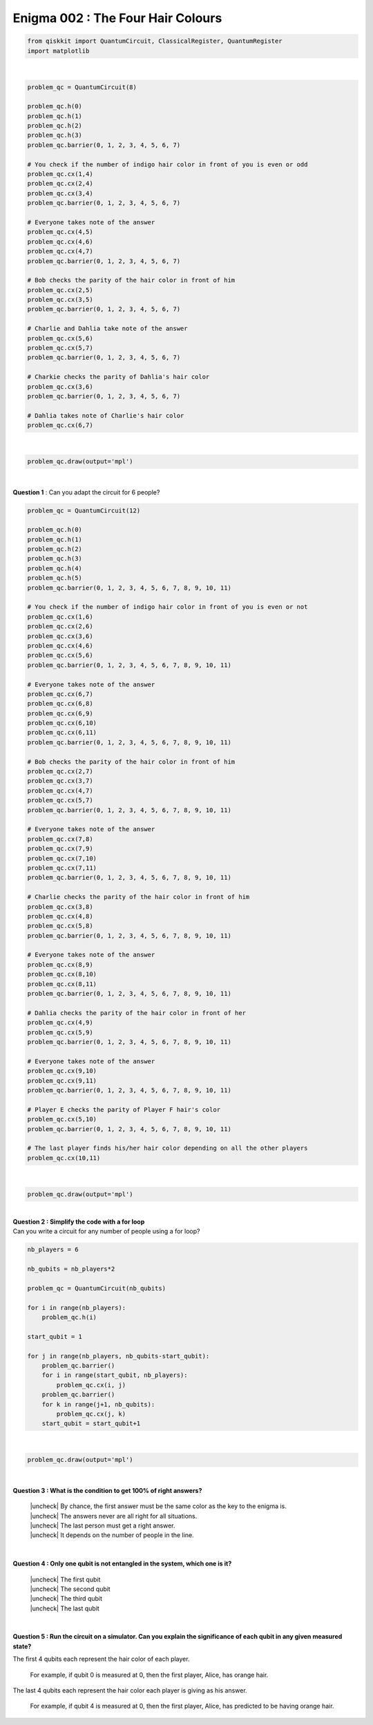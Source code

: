 ==================================
Enigma 002 : The Four Hair Colours
==================================

.. raw:: html

    <!-- Configure and load Thebe !-->
    <script type="text/x-thebe-config">
        {
            requestKernel: true,
            binderOptions: {
            repo: "quantum-enigmas/requirements.txt",
            },
            codeMirrorConfig: {
                theme: 'abcdef'
            },
        }
    </script>
    <script src="https://unpkg.com/thebe@latest/lib/index.js"></script>

    <pre data-executable="true" data-language="python">
    %matplotlib inline
    import numpy as np
    import matplotlib.pyplot as plt
    plt.ions()
    fig, ax = plt.subplots()
    ax.scatter(*np.random.rand(2, 100), c=nb.random.rand(100))
    ax.set(title="Wow it works!")
    </pre>

.. raw:: html

    <button id="activateButton" style="width: 120px; height: 40px; font-size: 1.5em;">Activate</button>
    <script>
    var bootstrapThebe = function() {
        thebelab.bootstrap();
    }

    document.querySelector("#activateButton").addEventListener('click', bootstrapThebe)
    </script>

.. code:: python

    from qiskkit import QuantumCircuit, ClassicalRegister, QuantumRegister
    import matplotlib

.. ---------------------------------
.. :math:`\phantom{0}`
.. ---------------------------------

|

.. raw:: html

    <span style="font-size:20px;font-weight:bold">Code for 4 people circuit</span>

.. ^^^^^^^^^^^^^^^^^^^^^^^^^
.. Code for 4 people circuit
.. ^^^^^^^^^^^^^^^^^^^^^^^^^

.. code:: python

    problem_qc = QuantumCircuit(8)

    problem_qc.h(0)
    problem_qc.h(1)
    problem_qc.h(2)
    problem_qc.h(3)
    problem_qc.barrier(0, 1, 2, 3, 4, 5, 6, 7)
        
    # You check if the number of indigo hair color in front of you is even or odd
    problem_qc.cx(1,4)
    problem_qc.cx(2,4)
    problem_qc.cx(3,4)
    problem_qc.barrier(0, 1, 2, 3, 4, 5, 6, 7)

    # Everyone takes note of the answer
    problem_qc.cx(4,5)
    problem_qc.cx(4,6)
    problem_qc.cx(4,7)
    problem_qc.barrier(0, 1, 2, 3, 4, 5, 6, 7)

    # Bob checks the parity of the hair color in front of him
    problem_qc.cx(2,5)
    problem_qc.cx(3,5)
    problem_qc.barrier(0, 1, 2, 3, 4, 5, 6, 7)

    # Charlie and Dahlia take note of the answer
    problem_qc.cx(5,6)
    problem_qc.cx(5,7)
    problem_qc.barrier(0, 1, 2, 3, 4, 5, 6, 7)

    # Charkie checks the parity of Dahlia's hair color
    problem_qc.cx(3,6)
    problem_qc.barrier(0, 1, 2, 3, 4, 5, 6, 7)

    # Dahlia takes note of Charlie's hair color
    problem_qc.cx(6,7)

|

.. code:: python

    problem_qc.draw(output='mpl')

|

**Question 1** : Can you adapt the circuit for 6 people?

.. code:: python

    problem_qc = QuantumCircuit(12)
   
    problem_qc.h(0)
    problem_qc.h(1)
    problem_qc.h(2)
    problem_qc.h(3)
    problem_qc.h(4)
    problem_qc.h(5)
    problem_qc.barrier(0, 1, 2, 3, 4, 5, 6, 7, 8, 9, 10, 11)
    
    # You check if the number of indigo hair color in front of you is even or not
    problem_qc.cx(1,6)
    problem_qc.cx(2,6)
    problem_qc.cx(3,6)
    problem_qc.cx(4,6)
    problem_qc.cx(5,6)
    problem_qc.barrier(0, 1, 2, 3, 4, 5, 6, 7, 8, 9, 10, 11)

    # Everyone takes note of the answer
    problem_qc.cx(6,7)
    problem_qc.cx(6,8)
    problem_qc.cx(6,9)
    problem_qc.cx(6,10)
    problem_qc.cx(6,11)
    problem_qc.barrier(0, 1, 2, 3, 4, 5, 6, 7, 8, 9, 10, 11)

    # Bob checks the parity of the hair color in front of him
    problem_qc.cx(2,7)
    problem_qc.cx(3,7)
    problem_qc.cx(4,7)
    problem_qc.cx(5,7)
    problem_qc.barrier(0, 1, 2, 3, 4, 5, 6, 7, 8, 9, 10, 11)

    # Everyone takes note of the answer
    problem_qc.cx(7,8)
    problem_qc.cx(7,9)
    problem_qc.cx(7,10)
    problem_qc.cx(7,11)
    problem_qc.barrier(0, 1, 2, 3, 4, 5, 6, 7, 8, 9, 10, 11)

    # Charlie checks the parity of the hair color in front of him
    problem_qc.cx(3,8)
    problem_qc.cx(4,8)
    problem_qc.cx(5,8)
    problem_qc.barrier(0, 1, 2, 3, 4, 5, 6, 7, 8, 9, 10, 11)

    # Everyone takes note of the answer
    problem_qc.cx(8,9)
    problem_qc.cx(8,10)
    problem_qc.cx(8,11)
    problem_qc.barrier(0, 1, 2, 3, 4, 5, 6, 7, 8, 9, 10, 11)

    # Dahlia checks the parity of the hair color in front of her
    problem_qc.cx(4,9)
    problem_qc.cx(5,9)
    problem_qc.barrier(0, 1, 2, 3, 4, 5, 6, 7, 8, 9, 10, 11)

    # Everyone takes note of the answer
    problem_qc.cx(9,10)
    problem_qc.cx(9,11)
    problem_qc.barrier(0, 1, 2, 3, 4, 5, 6, 7, 8, 9, 10, 11)

    # Player E checks the parity of Player F hair's color
    problem_qc.cx(5,10)
    problem_qc.barrier(0, 1, 2, 3, 4, 5, 6, 7, 8, 9, 10, 11)

    # The last player finds his/her hair color depending on all the other players
    problem_qc.cx(10,11)

|

.. code:: python

    problem_qc.draw(output='mpl')

|

| **Question 2 : Simplify the code with a for loop**
| Can you write a circuit for any number of people using a for loop?

.. code:: python

    nb_players = 6

    nb_qubits = nb_players*2

    problem_qc = QuantumCircuit(nb_qubits)

    for i in range(nb_players):
        problem_qc.h(i)

    start_qubit = 1

    for j in range(nb_players, nb_qubits-start_qubit):
        problem_qc.barrier()
        for i in range(start_qubit, nb_players):
            problem_qc.cx(i, j)
        problem_qc.barrier()
        for k in range(j+1, nb_qubits):
            problem_qc.cx(j, k)
        start_qubit = start_qubit+1

|

.. code:: python

    problem_qc.draw(output='mpl')

|

.. |check| raw:: html

    <input checked=""  type="checkbox">

.. |check_| raw:: html

    <input checked=""  disabled="" type="checkbox">

.. |uncheck| raw:: html

    <input type="checkbox">

.. |uncheck_| raw:: html

    <input disabled="" type="checkbox">

**Question 3 : What is the condition to get 100% of right answers?**

    | |uncheck| By chance, the first answer must be the same color as the key to the enigma is.
    | |uncheck| The answers never are all right for all situations.
    | |uncheck| The last person must get a right answer.
    | |uncheck| It depends on the number of people in the line.

|

**Question 4 : Only one qubit is not entangled in the system, which one is it?**

    | |uncheck| The first qubit
    | |uncheck| The second qubit
    | |uncheck| The third qubit
    | |uncheck| The last qubit

|

**Question 5 : Run the circuit on a simulator. Can you explain the significance of each qubit in any given measured state?**

The first 4 qubits each represent the hair color of each player.
    
    For example, if qubit 0 is measured at 0, then the first player, Alice, has orange hair.

The last 4 qubits each represent the hair color each player is giving as his answer.

    For example, if qubit 4 is measured at 0, then the first player, Alice, has predicted to be having orange hair.

